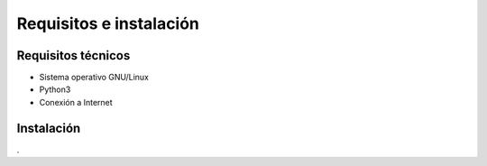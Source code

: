 Requisitos e instalación
========================
Requisitos técnicos
-------------------
* Sistema operativo GNU/Linux
* Python3
* Conexión a Internet

Instalación
-----------
.
